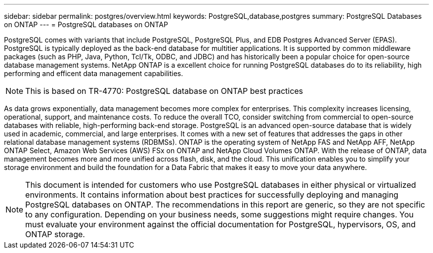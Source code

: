 ---
sidebar: sidebar
permalink: postgres/overview.html
keywords: PostgreSQL,database,postgres
summary: PostgreSQL Databases on ONTAP
---
= PostgreSQL databases on ONTAP

[.lead]
PostgreSQL comes with variants that include PostgreSQL, PostgreSQL Plus, and EDB Postgres Advanced Server (EPAS). PostgreSQL is typically deployed as the back-end database for multitier applications. It is supported by common middleware packages (such as PHP, Java, Python, Tcl/Tk, ODBC, and JDBC) and has historically been a popular choice for open-source database management systems. NetApp ONTAP is a excellent choice for running PostgreSQL databases do to its reliability, high performing and efficent data management capabilities.

[NOTE]
This is based on TR-4770: PostgreSQL database on ONTAP best practices

As data grows exponentially, data management becomes more complex for enterprises. This complexity increases licensing, operational, support, and maintenance costs. To reduce the overall TCO, consider switching from commercial to open-source databases with reliable, high-performing back-end storage. PostgreSQL is an advanced open-source database that is widely used in academic, commercial, and large enterprises. It comes with a new set of features that addresses the gaps in other relational database management systems (RDBMSs). ONTAP is the operating system of NetApp FAS and NetApp AFF, NetApp ONTAP Select, Amazon Web Services (AWS) FSx on ONTAP and NetApp Cloud Volumes ONTAP. With the release of ONTAP, data management becomes more and more unified across flash, disk, and the cloud. This unification enables you to simplify your storage environment and build the foundation for a Data Fabric that makes it easy to move your data anywhere.

[NOTE]
This document is intended for customers who use PostgreSQL databases in either physical or virtualized environments. It contains information about best practices for successfully deploying and managing PostgreSQL databases on ONTAP. The recommendations in this report are generic, so they are not specific to any configuration. Depending on your business needs, some suggestions might require changes. You must evaluate your environment against the official documentation for PostgreSQL, hypervisors, OS, and ONTAP storage.